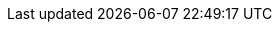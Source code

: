 :sectnums:
:sectnumlevels: 4
:chapter-label: {sp}
:author: {author_name}
:email: info@asplabs.ru
:toc:
:toclevels: 4
:toc-title: Содержание
:preface-title!:
:table-caption: Таблица
:figure-caption: Рисунок
:encoding: utf-8
:doctype: book
:frame: topbot
:stem: asciimath
:align: left
:pdf-style: asp-theme.yml
:pdf-stylesdir: resources/themes
:pdf-fontsdir: resources/fonts
:imagesdir: resources/images
:source-highlighter: rouge
:linkattrs:
:xrefstyle: short
:section-refsig: Глава
:chapter-refsig: Глава
:version-tab: Версия
:date-tab: Дата
:author-tab: Автор
:amendment-tab: Правки
:version-doc: Версия документа
:icons:
:iconsdir: resources/images/icons
:icontype: svg
:table-frame: all
:table-grid: all
